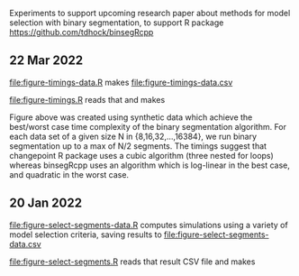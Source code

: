 Experiments to support upcoming research paper about methods for model
selection with binary segmentation, to support R package
[[https://github.com/tdhock/binsegRcpp]]

** 22 Mar 2022

[[file:figure-timings-data.R]] makes [[file:figure-timings-data.csv]]

[[file:figure-timings.R]] reads that and makes

[[file:figure-timings.png]]

Figure above was created using synthetic data which achieve the
best/worst case time complexity of the binary segmentation
algorithm. For each data set of a given size N in {8,16,32,...,16384},
we run binary segmentation up to a max of N/2 segments. The timings
suggest that changepoint R package uses a cubic algorithm (three
nested for loops) whereas binsegRcpp uses an algorithm which is
log-linear in the best case, and quadratic in the worst case.

** 20 Jan 2022

[[file:figure-select-segments-data.R]] computes simulations using a
variety of model selection criteria, saving results to
[[file:figure-select-segments-data.csv]]

[[file:figure-select-segments.R]] reads that result CSV file and makes 

[[file:figure-select-segments.png]]
